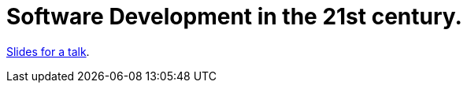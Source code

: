 = Software Development in the 21st century.

http://blog.schauderhaft.de/talk-software-21st/talk.html#/[Slides for a talk].
